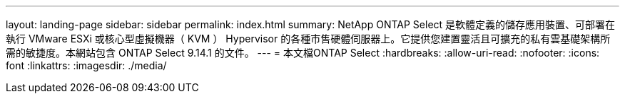 ---
layout: landing-page 
sidebar: sidebar 
permalink: index.html 
summary: NetApp ONTAP Select 是軟體定義的儲存應用裝置、可部署在執行 VMware ESXi 或核心型虛擬機器（ KVM ） Hypervisor 的各種市售硬體伺服器上。它提供您建置靈活且可擴充的私有雲基礎架構所需的敏捷度。本網站包含 ONTAP Select 9.14.1 的文件。 
---
= 本文檔ONTAP Select
:hardbreaks:
:allow-uri-read: 
:nofooter: 
:icons: font
:linkattrs: 
:imagesdir: ./media/


